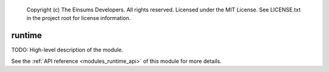 
    Copyright (c) The Einsums Developers. All rights reserved.
    Licensed under the MIT License. See LICENSE.txt in the project root for license information.

.. _modules_runtime:

=======
runtime
=======

TODO: High-level description of the module.

See the :ref:`API reference <modules_runtime_api>` of this module for more
details.

